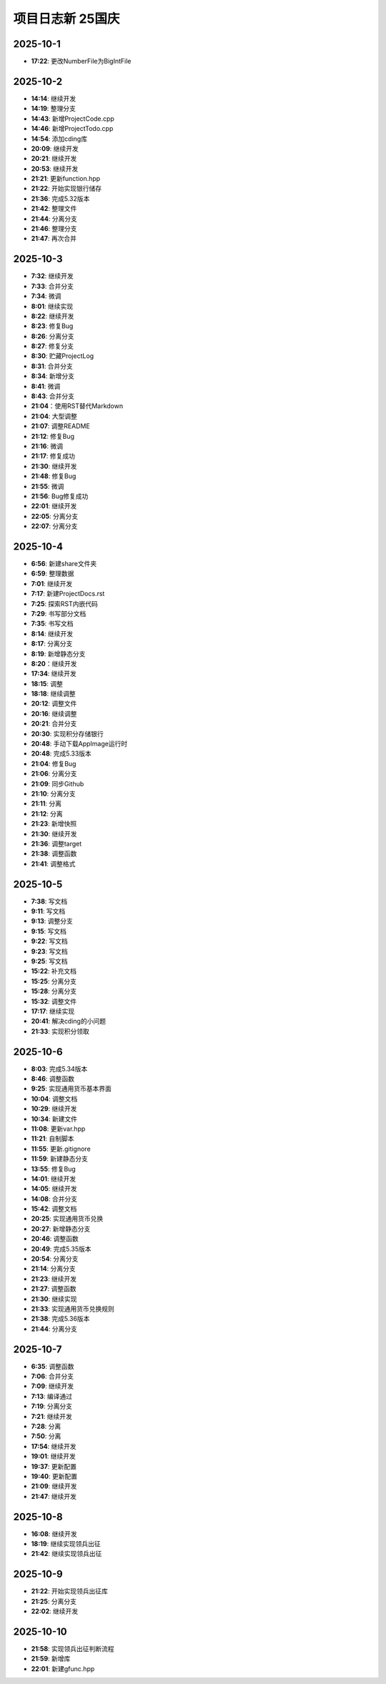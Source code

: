 项目日志新 25国庆
================

2025-10-1
---------
* **17:22**: 更改NumberFile为BigIntFile

2025-10-2 
---------
* **14:14**: 继续开发
* **14:19**: 整理分支 
* **14:43**: 新增ProjectCode.cpp
* **14:46**: 新增ProjectTodo.cpp
* **14:54**: 添加cding库
* **20:09**: 继续开发
* **20:21**: 继续开发
* **20:53**: 继续开发
* **21:21**: 更新function.hpp
* **21:22**: 开始实现银行储存
* **21:36**: 完成5.32版本
* **21:42**: 整理文件
* **21:44**: 分离分支
* **21:46**: 整理分支
* **21:47**: 再次合并

2025-10-3
---------
* **7:32**: 继续开发
* **7:33**: 合并分支
* **7:34**: 微调
* **8:01**: 继续实现
* **8:22**: 继续开发
* **8:23**: 修复Bug
* **8:26**: 分离分支
* **8:27**: 修复分支
* **8:30**: 贮藏ProjectLog
* **8:31**: 合并分支
* **8:34**: 新增分支
* **8:41**: 微调
* **8:43**: 合并分支
* **21:04**：使用RST替代Markdown
* **21:04**: 大型调整
* **21:07**: 调整README
* **21:12**: 修复Bug
* **21:16**: 微调
* **21:17**: 修复成功
* **21:30**: 继续开发 
* **21:48**: 修复Bug
* **21:55**: 微调
* **21:56**: Bug修复成功
* **22:01**: 继续开发
* **22:05**: 分离分支
* **22:07**: 分离分支

2025-10-4
---------
* **6:56**: 新建share文件夹
* **6:59**: 整理数据
* **7:01**: 继续开发
* **7:17**: 新建ProjectDocs.rst
* **7:25**: 探索RST内嵌代码
* **7:29**: 书写部分文档
* **7:35**: 书写文档
* **8:14**: 继续开发
* **8:17**: 分离分支 
* **8:19**: 新增静态分支
* **8:20**：继续开发
* **17:34**: 继续开发
* **18:15**: 调整
* **18:18**: 继续调整
* **20:12**: 调整文件
* **20:16**: 继续调整
* **20:21**: 合并分支
* **20:30**: 实现积分存储银行
* **20:48**: 手动下载AppImage运行时
* **20:48**: 完成5.33版本
* **21:04**: 修复Bug
* **21:06**: 分离分支
* **21:09**: 同步Github
* **21:10**: 分离分支
* **21:11**: 分离
* **21:12**: 分离
* **21:23**: 新增快照
* **21:30**: 继续开发
* **21:36**: 调整target
* **21:38**: 调整函数
* **21:41**: 调整格式

2025-10-5
---------
* **7:38**: 写文档
* **9:11**: 写文档
* **9:13**: 调整分支
* **9:15**: 写文档
* **9:22**: 写文档
* **9:23**: 写文档
* **9:25**: 写文档
* **15:22**: 补充文档
* **15:25**: 分离分支
* **15:28**: 分离分支
* **15:32**: 调整文件
* **17:17**: 继续实现
* **20:41**: 解决cding的小问题
* **21:33**: 实现积分领取

2025-10-6
---------
* **8:03**: 完成5.34版本
* **8:46**: 调整函数
* **9:25**: 实现通用货币基本界面
* **10:04**: 调整文档
* **10:29**: 继续开发
* **10:34**: 新建文件
* **11:08**: 更新var.hpp
* **11:21**: 自制脚本
* **11:55**: 更新.gitignore
* **11:59**: 新建静态分支
* **13:55**: 修复Bug
* **14:01**: 继续开发
* **14:05**: 继续开发
* **14:08**: 合并分支
* **15:42**: 调整文档
* **20:25**: 实现通用货币兑换
* **20:27**: 新增静态分支
* **20:46**: 调整函数
* **20:49**: 完成5.35版本
* **20:54**: 分离分支
* **21:14**: 分离分支
* **21:23**: 继续开发
* **21:27**: 调整函数
* **21:30**: 继续实现
* **21:33**: 实现通用货币兑换规则
* **21:38**: 完成5.36版本
* **21:44**: 分离分支

2025-10-7
---------
* **6:35**: 调整函数
* **7:06**: 合并分支
* **7:09**: 继续开发
* **7:13**: 编译通过
* **7:19**: 分离分支
* **7:21**: 继续开发
* **7:28**: 分离
* **7:50**: 分离
* **17:54**: 继续开发
* **19:01**: 继续开发
* **19:37**: 更新配置
* **19:40**: 更新配置
* **21:09**: 继续开发
* **21:47**: 继续开发

2025-10-8
---------
* **16:08**: 继续开发
* **18:19**: 继续实现领兵出征
* **21:42**: 继续实现领兵出征

2025-10-9
---------
* **21:22**: 开始实现领兵出征库
* **21:25**: 分离分支
* **22:02**: 继续开发

2025-10-10
---------
* **21:58**: 实现领兵出征判断流程
* **21:59**: 新增库
* **22:01**: 新建gfunc.hpp

